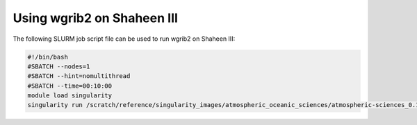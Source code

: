 .. sectionauthor:: Kadir Akbudak <kadir.akbudak@kaust.edu.sa>
.. meta::
    :description: Using wgrib2 on Shaheen III
    :keywords: wgrib2

====================================
Using wgrib2 on Shaheen III
====================================

The following SLURM job script file can be used to run wgrib2 on Shaheen III:

.. code-block:: bash

    #!/bin/bash
    #SBATCH --nodes=1
    #SBATCH --hint=nomultithread
    #SBATCH --time=00:10:00
    module load singularity
    singularity run /scratch/reference/singularity_images/atmospheric_oceanic_sciences/atmospheric-sciences_0.1.0.sif wgrib2
